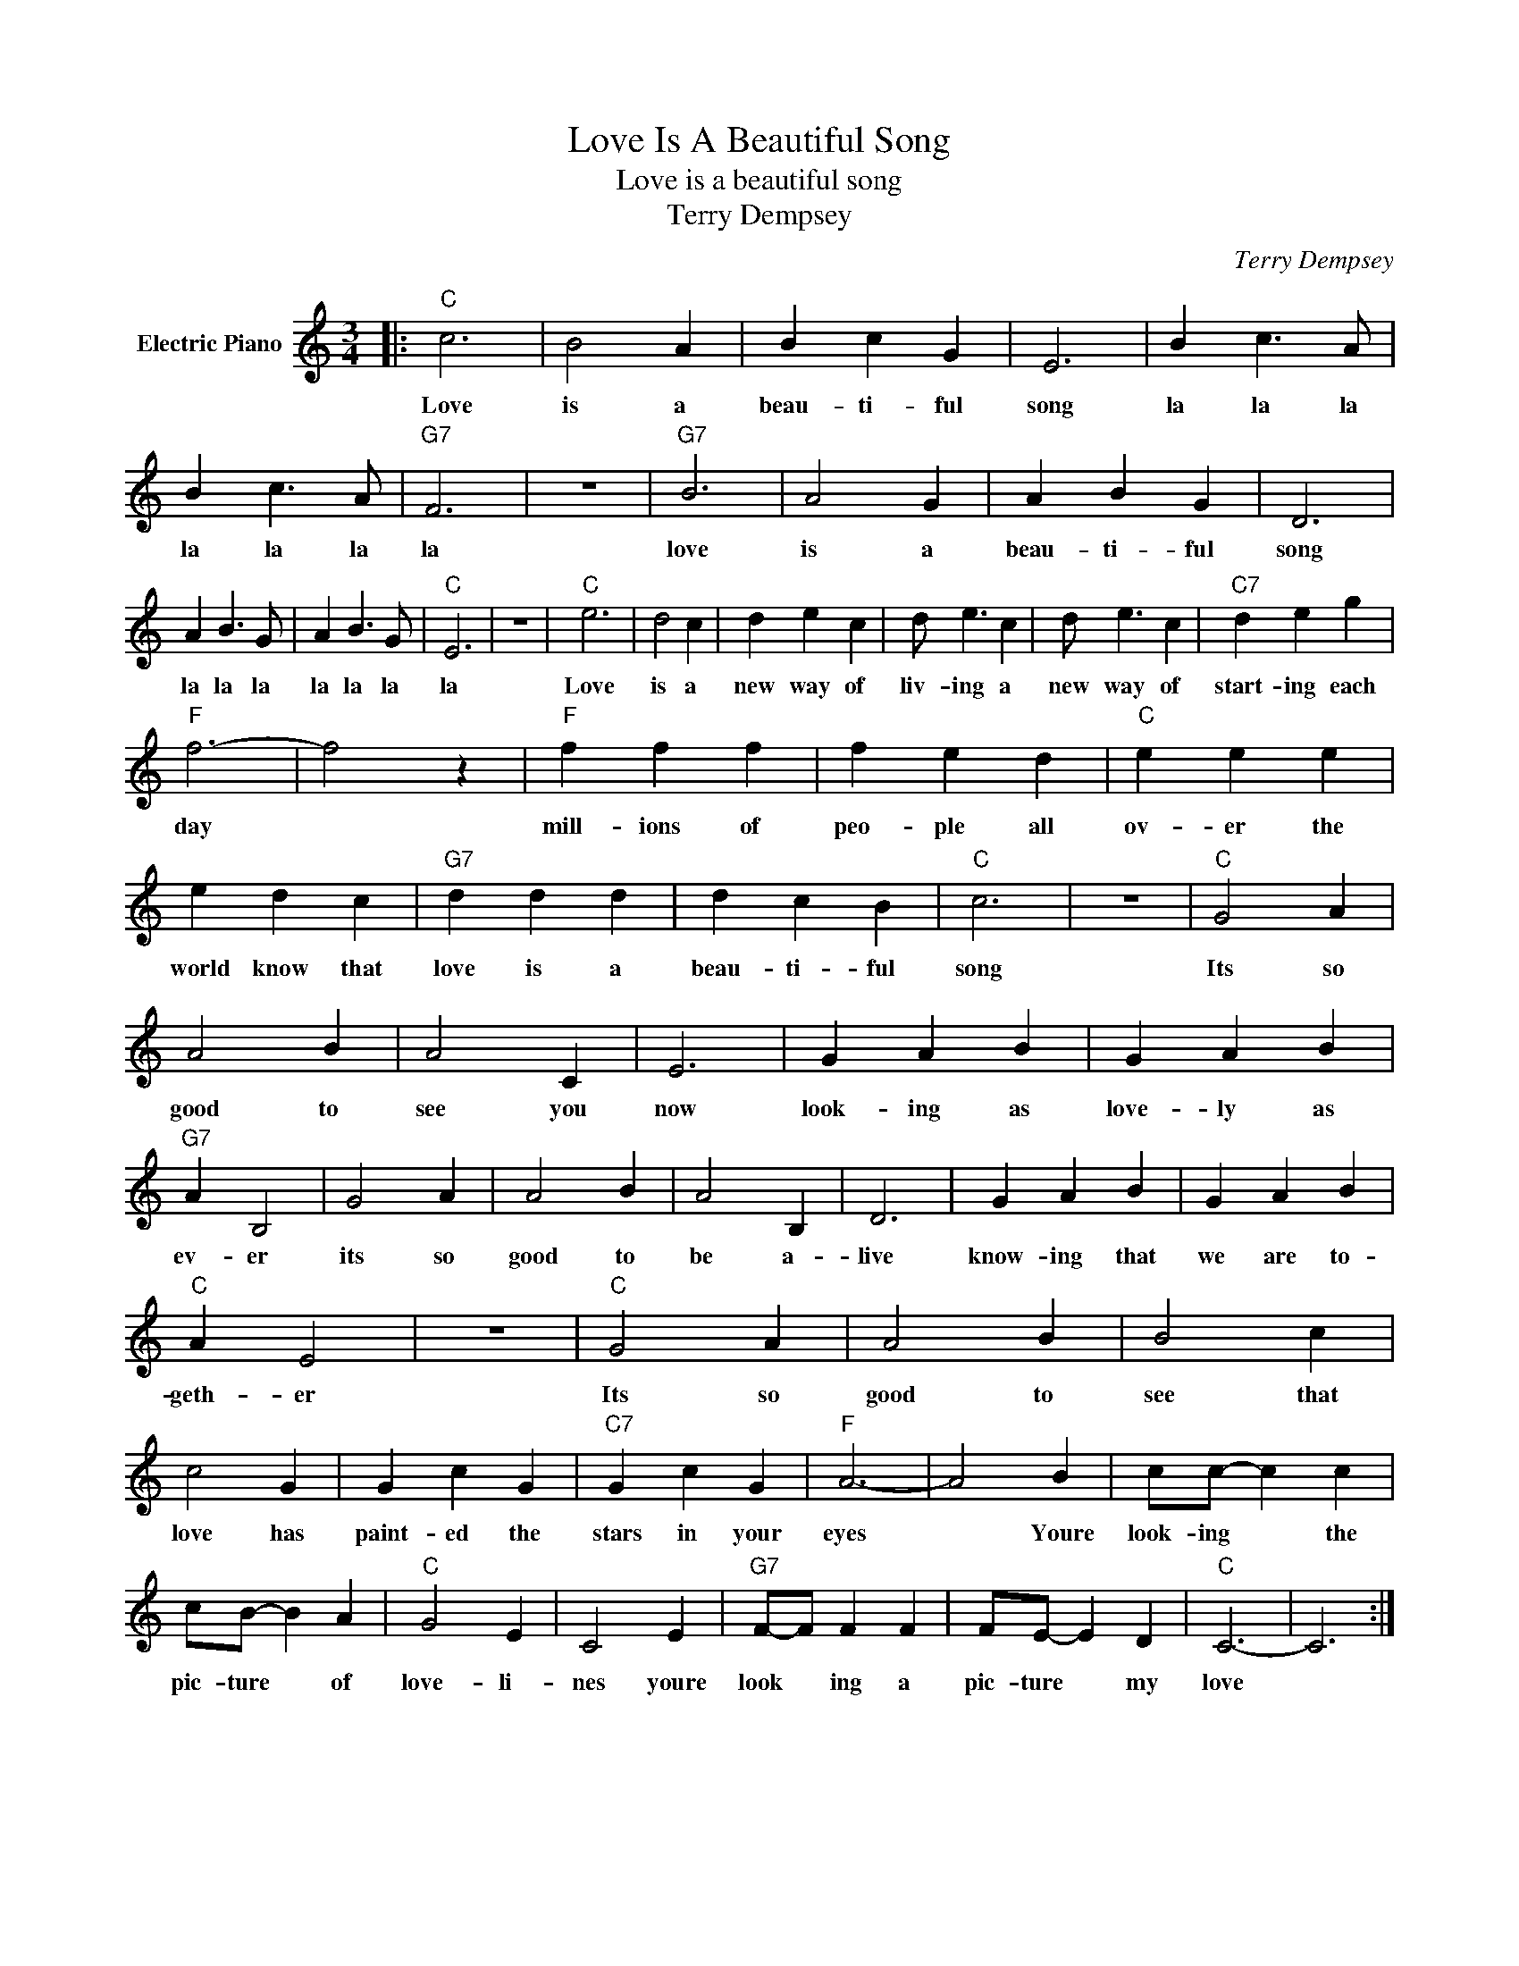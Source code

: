 X:1
T:Love Is A Beautiful Song
T:Love is a beautiful song
T:Terry Dempsey
C:Terry Dempsey
Z:All Rights Reserved
L:1/4
M:3/4
K:C
V:1 treble nm="Electric Piano"
%%MIDI program 4
V:1
|:"C" c3 | B2 A | B c G | E3 | B c3/2 A/ | B c3/2 A/ |"G7" F3 | z3 |"G7" B3 | A2 G | A B G | D3 | %12
w: Love|is a|beau- ti- ful|song|la la la|la la la|la||love|is a|beau- ti- ful|song|
 A B3/2 G/ | A B3/2 G/ |"C" E3 | z3 |"C" e3 | d2 c | d e c | d/ e3/2 c | d/ e3/2 c |"C7" d e g | %22
w: la la la|la la la|la||Love|is a|new way of|liv- ing a|new way of|start- ing each|
"F" f3- | f2 z |"F" f f f | f e d |"C" e e e | e d c |"G7" d d d | d c B |"C" c3 | z3 |"C" G2 A | %33
w: day||mill- ions of|peo- ple all|ov- er the|world know that|love is a|beau- ti- ful|song||Its so|
 A2 B | A2 C | E3 | G A B | G A B |"G7" A B,2 | G2 A | A2 B | A2 B, | D3 | G A B | G A B | %45
w: good to|see you|now|look- ing as|love- ly as|ev- er|its so|good to|be a-|live|know- ing that|we are to-|
"C" A E2 | z3 |"C" G2 A | A2 B | B2 c | c2 G | G c G |"C7" G c G |"F" A3- | A2 B | c/c/- c c | %56
w: geth- er||Its so|good to|see that|love has|paint- ed the|stars in your|eyes|* Youre|look- ing * the|
 c/B/- B A |"C" G2 E | C2 E |"G7" F/-F/ F F | F/E/- E D |"C" C3- | C3 :| %63
w: pic- ture * of|love- li-|nes youre|look * ing a|pic- ture * my|love||

